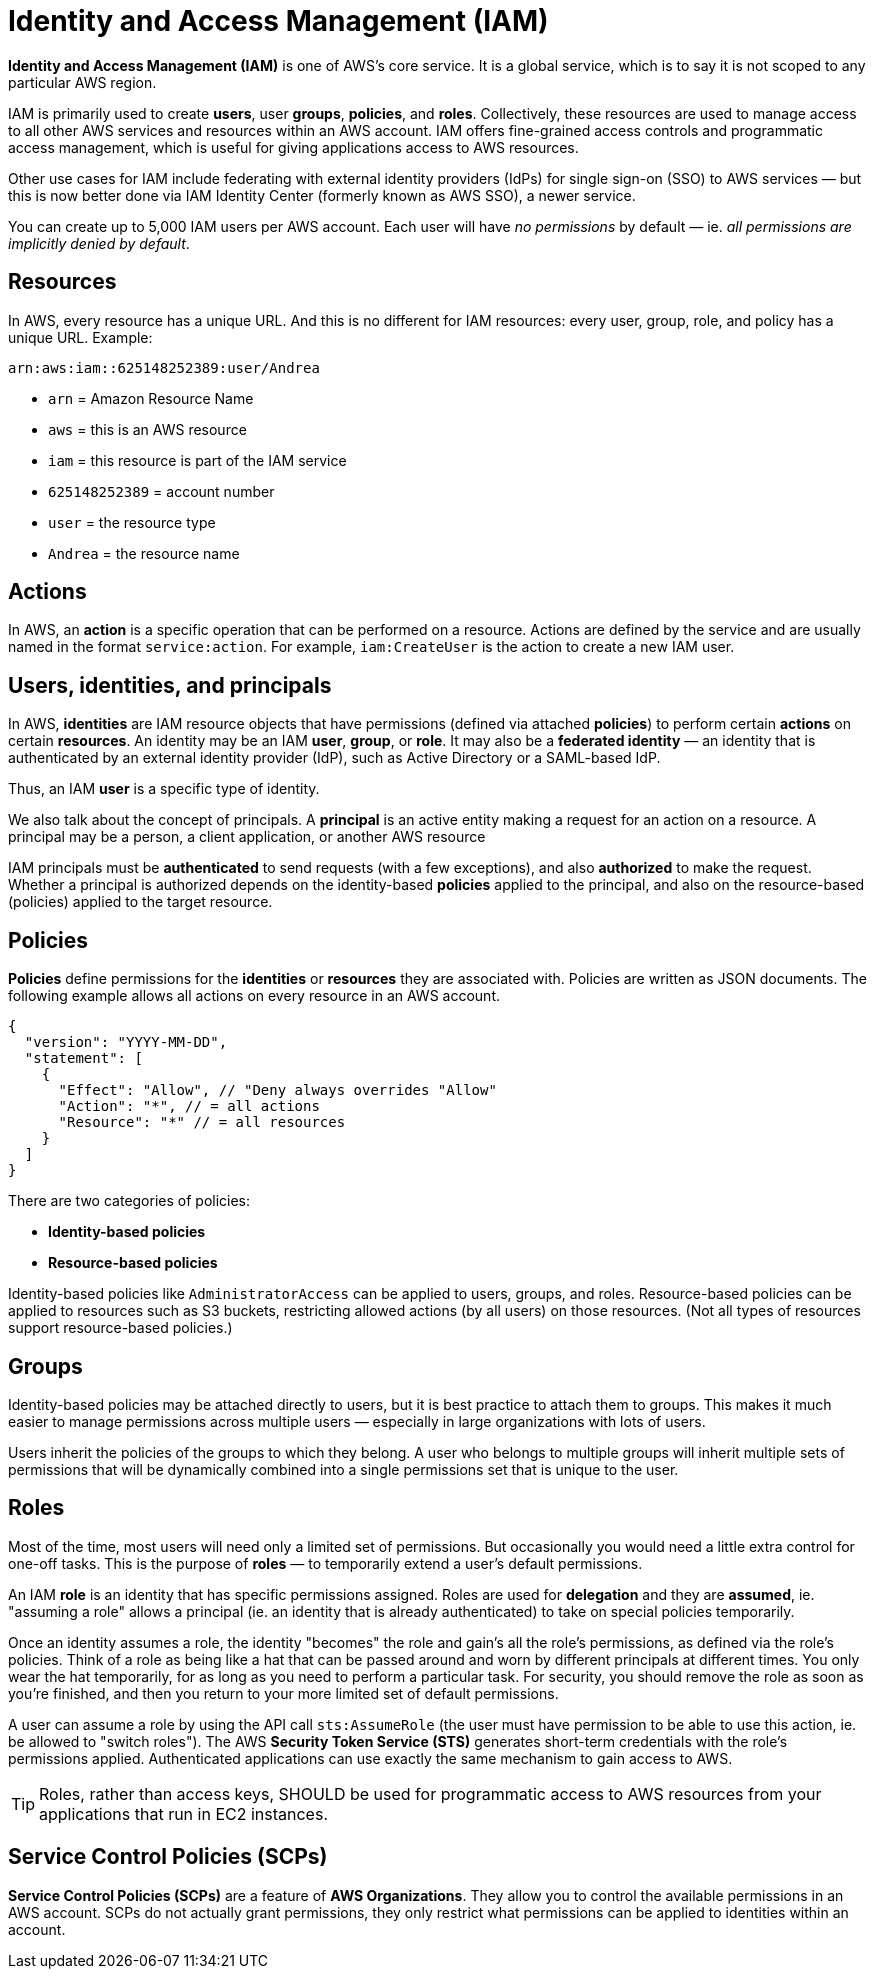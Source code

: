 = Identity and Access Management (IAM)

*Identity and Access Management (IAM)* is one of AWS's core service. It is a global service, which is to say it is not scoped to any particular AWS region.

IAM is primarily used to create *users*, user *groups*, *policies*, and *roles*. Collectively, these resources are used to manage access to all other AWS services and resources within an AWS account. IAM offers fine-grained access controls and programmatic access management, which is useful for giving applications access to AWS resources.

Other use cases for IAM include federating with external identity providers (IdPs) for single sign-on (SSO) to AWS services — but this is now better done via IAM Identity Center (formerly known as AWS SSO), a newer service.

You can create up to 5,000 IAM users per AWS account. Each user will have _no permissions_ by default — ie. _all permissions are implicitly denied by default_.

== Resources

In AWS, every resource has a unique URL. And this is no different for IAM resources: every user, group, role, and policy has a unique URL. Example:

----
arn:aws:iam::625148252389:user/Andrea
----

* `arn` = Amazon Resource Name
* `aws` = this is an AWS resource
* `iam` = this resource is part of the IAM service
* `625148252389` = account number
* `user` = the resource type
* `Andrea` = the resource name

== Actions

In AWS, an *action* is a specific operation that can be performed on a resource. Actions are defined by the service and are usually named in the format `service:action`. For example, `iam:CreateUser` is the action to create a new IAM user.

== Users, identities, and principals

In AWS, *identities* are IAM resource objects that have permissions (defined via attached *policies*) to perform certain *actions* on certain *resources*. An identity may be an IAM *user*, *group*, or *role*. It may also be a *federated identity* — an identity that is authenticated by an external identity provider (IdP), such as Active Directory or a SAML-based IdP.

Thus, an IAM *user* is a specific type of identity.

We also talk about the concept of principals. A *principal* is an active entity making a request for an action on a resource. A principal may be a person, a client application, or another AWS resource

IAM principals must be *authenticated* to send requests (with a few exceptions), and also *authorized* to make the request. Whether a principal is authorized depends on the identity-based *policies* applied to the principal, and also on the resource-based (policies) applied to the target resource.

== Policies

*Policies* define permissions for the *identities* or *resources* they are associated with. Policies are written as JSON documents. The following example allows all actions on every resource in an AWS account.

[source,json]
----
{
  "version": "YYYY-MM-DD",
  "statement": [
    {
      "Effect": "Allow", // "Deny always overrides "Allow"
      "Action": "*", // = all actions
      "Resource": "*" // = all resources
    }
  ]
}
----

There are two categories of policies:

* *Identity-based policies*
* *Resource-based policies*

Identity-based policies like `AdministratorAccess` can be applied to users, groups, and roles. Resource-based policies can be applied to resources such as S3 buckets, restricting allowed actions (by all users) on those resources. (Not all types of resources support resource-based policies.)

== Groups

Identity-based policies may be attached directly to users, but it is best practice to attach them to groups. This makes it much easier to manage permissions across multiple users — especially in large organizations with lots of users.

Users inherit the policies of the groups to which they belong. A user who belongs to multiple groups will inherit multiple sets of permissions that will be dynamically combined into a single permissions set that is unique to the user.

== Roles

Most of the time, most users will need only a limited set of permissions. But occasionally you would need a little extra control for one-off tasks. This is the purpose of *roles* — to temporarily extend a user's default permissions.

An IAM *role* is an identity that has specific permissions assigned. Roles are used for *delegation* and they are *assumed*, ie. "assuming a role" allows a principal (ie. an identity that is already authenticated) to take on special policies temporarily.

Once an identity assumes a role, the identity "becomes" the role and gain's all the role's permissions, as defined via the role's policies. Think of a role as being like a hat that can be passed around and worn by different principals at different times. You only wear the hat temporarily, for as long as you need to perform a particular task. For security, you should remove the role as soon as you're finished, and then you return to your more limited set of default permissions.

A user can assume a role by using the API call `sts:AssumeRole` (the user must have permission to be able to use this action, ie. be allowed to "switch roles"). The AWS *Security Token Service (STS)* generates short-term credentials with the role's permissions applied. Authenticated applications can use exactly the same mechanism to gain access to AWS.

[TIP]
======
Roles, rather than access keys, SHOULD be used for programmatic access to AWS resources from your applications that run in EC2 instances.
======

== Service Control Policies (SCPs)

*Service Control Policies (SCPs)* are a feature of *AWS Organizations*. They allow you to control the available permissions in an AWS account. SCPs do not actually grant permissions, they only restrict what permissions can be applied to identities within an account.
